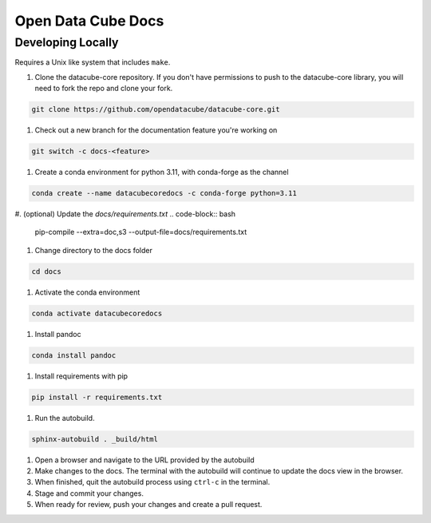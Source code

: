 
Open Data Cube Docs
===================


Developing Locally
------------------

Requires a Unix like system that includes ``make``.

#. Clone the datacube-core repository. If you don't have permissions to push to the datacube-core library, you will need to fork the repo and clone your fork.

.. code-block:: bash

   git clone https://github.com/opendatacube/datacube-core.git

#. Check out a new branch for the documentation feature you're working on

.. code-block:: bash

   git switch -c docs-<feature>

#. Create a conda environment for python 3.11, with conda-forge as the channel

.. code-block:: bash

   conda create --name datacubecoredocs -c conda-forge python=3.11

#. (optional) Update the `docs/requirements.txt`
.. code-block:: bash
   pip-compile --extra=doc,s3 --output-file=docs/requirements.txt

#. Change directory to the docs folder

.. code-block:: bash

   cd docs

#. Activate the conda environment

.. code-block:: bash

   conda activate datacubecoredocs

#. Install pandoc

.. code-block:: bash

   conda install pandoc

#. Install requirements with pip

.. code-block:: bash

   pip install -r requirements.txt

#. Run the autobuild.

.. code-block:: bash

   sphinx-autobuild . _build/html

#. Open a browser and navigate to the URL provided by the autobuild

#. Make changes to the docs. The terminal with the autobuild will continue to update the docs view in the browser.

#. When finished, quit the autobuild process using ``ctrl-c`` in the terminal.

#. Stage and commit your changes.

#. When ready for review, push your changes and create a pull request.
